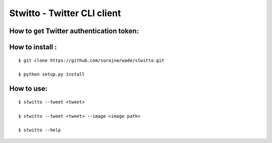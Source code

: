 ============================
Stwitto - Twitter CLI client
============================

How to get Twitter authentication token:
----------------------------------------

How to install :
----------------

::

 $ git clone https://github.com/surajnarwade/stwitto.git

 $ python setup.py install

How to use:
---------

::

 $ stwitto --tweet <tweet>

 $ stwitto --tweet <tweet> --image <image path>

 $ stwitto --help
